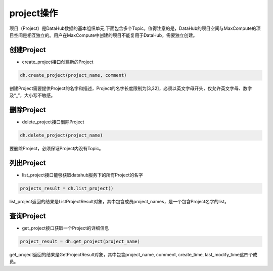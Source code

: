 .. _tutorial-project:

*************
project操作
*************

项目（Project）是DataHub数据的基本组织单元,下面包含多个Topic。值得注意的是，DataHub的项目空间与MaxCompute的项目空间是相互独立的。用户在MaxCompute中创建的项目不能复用于DataHub，需要独立创建。

创建Project
-----------

* create_project接口创建新的Project

.. code-block:: python

    dh.create_project(project_name, comment)

创建Project需要提供Project的名字和描述，Project的名字长度限制为[3,32]，必须以英文字母开头，仅允许英文字母、数字及“_”，大小写不敏感。

删除Project
-----------

* delete_project接口删除Project

.. code-block:: python

    dh.delete_project(project_name)

要删除Project，必须保证Project内没有Topic。

列出Project
-----------

* list_project接口能够获取datahub服务下的所有Project的名字

.. code-block:: python

    projects_result = dh.list_project()

list_project返回的结果是ListProjectResult对象，其中包含成员project_names，是一个包含Project名字的list。

查询Project
-----------

* get_project接口获取一个Project的详细信息

.. code-block:: python

    project_result = dh.get_project(project_name)

get_project返回的结果是GetProjectResult对象，其中包含project_name, comment, create_time, last_modify_time这四个成员。
